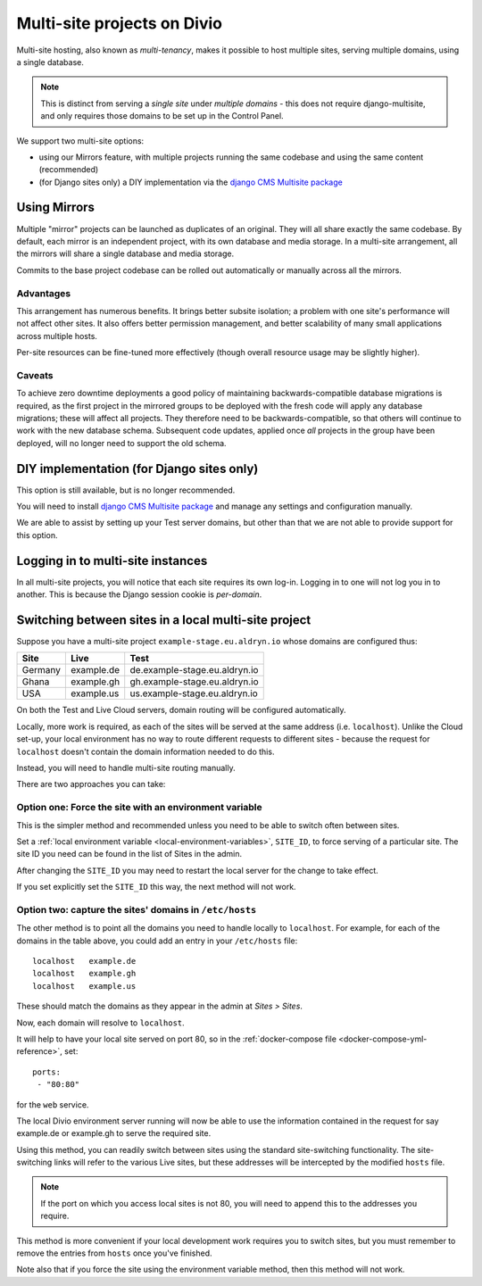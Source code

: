 .. _multisite-projects:

Multi-site projects on Divio
==================================

Multi-site hosting, also known as *multi-tenancy*, makes it possible to host multiple sites,
serving multiple domains, using a single database.

..  note::

    This is distinct from serving a *single site* under *multiple domains* - this does not require django-multisite,
    and only requires those domains to be set up in the Control Panel.

We support two multi-site options:

* using our Mirrors feature, with multiple projects running the same codebase and using the same content (recommended)
* (for Django sites only) a DIY implementation via the `django CMS Multisite package <https://pypi.org/project/djangocms-multisite/>`_


Using Mirrors
----------------------------------------

Multiple "mirror" projects can be launched as duplicates of an original. They will all share exactly the same codebase.
By default, each mirror is an independent project, with its own database and media storage. In a multi-site arrangement, all
the mirrors will share a single database and media storage.

Commits to the base project codebase can be rolled out automatically or manually across all the mirrors.


Advantages
~~~~~~~~~~

This arrangement has numerous benefits. It brings better subsite isolation; a problem with one site's performance will not affect other
sites. It also offers better permission management, and better scalability of many small applications across multiple hosts.

Per-site resources can be fine-tuned more effectively (though overall resource usage may be slightly higher).


Caveats
~~~~~~~

To achieve zero downtime deployments a good policy of maintaining backwards-compatible database migrations is required, as the first project
in the mirrored groups to be deployed with the fresh code will apply any database migrations; these will affect all projects. They therefore
need to be backwards-compatible, so that others will continue to work with the new database schema. Subsequent code updates, applied once
*all* projects in the group have been deployed, will no longer need to support the old schema.


DIY implementation (for Django sites only)
------------------------------------------

This option is still available, but is no longer recommended.

You will need to install `django CMS Multisite package <https://pypi.org/project/djangocms-multisite/>`_ and manage any
settings and configuration manually.

We are able to assist by setting up your Test server domains, but other than that we are not able
to provide support for this option.


Logging in to multi-site instances
----------------------------------

In all multi-site projects, you will notice that each site requires its own log-in. Logging in to
one will not log you in to another. This is because the Django session cookie is *per-domain*.


Switching between sites in a local multi-site project
-----------------------------------------------------

Suppose you have a multi-site project ``example-stage.eu.aldryn.io`` whose domains are configured
thus:

=======  ==========  =============================
Site     Live        Test
=======  ==========  =============================
Germany  example.de  de.example-stage.eu.aldryn.io
Ghana    example.gh  gh.example-stage.eu.aldryn.io
USA      example.us  us.example-stage.eu.aldryn.io
=======  ==========  =============================

On both the Test and Live Cloud servers, domain routing will be configured automatically.

Locally, more work is required, as each of the sites will be served at the same address (i.e.
``localhost``). Unlike the Cloud set-up, your local environment has no way to route different
requests to different sites - because the request for ``localhost`` doesn't contain the domain
information needed to do this.

Instead, you will need to handle multi-site routing manually.

There are two approaches you can take:


Option one: Force the site with an environment variable
~~~~~~~~~~~~~~~~~~~~~~~~~~~~~~~~~~~~~~~~~~~~~~~~~~~~~~~

This is the simpler method and recommended unless you need to be able to switch often between sites.

Set a :ref:`local environment variable <local-environment-variables>`, ``SITE_ID``, to force
serving of a particular site. The site ID you need can be found in the list of Sites in the
admin.

After changing the ``SITE_ID`` you may need to restart the local server for the change to take
effect.

If you set explicitly set the ``SITE_ID`` this way, the next method will not work.


Option two: capture the sites' domains in ``/etc/hosts``
~~~~~~~~~~~~~~~~~~~~~~~~~~~~~~~~~~~~~~~~~~~~~~~~~~~~~~~~

The other method is to point all the domains you need to handle locally to ``localhost``. For
example, for each of the domains in the table above, you could add an entry in your ``/etc/hosts``
file::

    localhost   example.de
    localhost   example.gh
    localhost   example.us

These should match the domains as they appear in the admin at *Sites > Sites*.

Now, each domain will resolve to ``localhost``.

It will help to have your local site served on port 80, so in the :ref:`docker-compose file
<docker-compose-yml-reference>`, set::

    ports:
     - "80:80"

for the ``web`` service.

The local Divio environment server running will now be able to use the information contained in the
request for say example.de or example.gh to serve the required site.

Using this method, you can readily switch between sites using the standard site-switching
functionality. The site-switching links will refer to the various Live sites, but these addresses will be intercepted by the modified ``hosts`` file.

..  note::

    If the port on which you access local sites is not 80, you will need to append this to the
    addresses you require.

This method is more convenient if your local development work requires you to switch sites, but you
must remember to remove the entries from ``hosts`` once you've finished.

Note also that if you force the site using the environment variable method, then this method will
not work.
